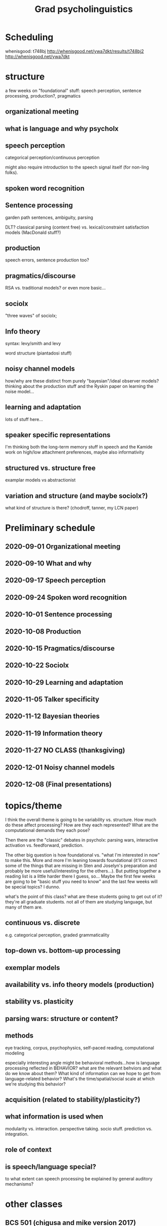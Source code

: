 #+TITLE: Grad psycholinguistics
#+STARTUP: indent contents

* Scheduling

whenisgood: t748bj http://whenisgood.net/ywa7dkt/results/t748bj2
http://whenisgood.net/ywa7dkt

* structure
a few weeks on "foundational" stuff: speech perception, sentence processing,
production?, pragmatics

** organizational meeting
  
** what is language and why psycholx
  
** speech perception
categorical perception/continuous perception

might also require introduction to the speech signal itself (for non-ling
folks).

** spoken word recognition
   
   
** Sentence processing
garden path sentences, ambiguity, parsing

DLT?  classical parsing (content free) vs. lexical/constraint satisfaction
models (MacDonald stuff?)
   
** production
speech errors, sentence production too?

** pragmatics/discourse
RSA vs. traditional models?  or even more basic...

** sociolx
"three waves" of sociolx; 

** Info theory
syntax: levy/smith and levy

word structure (piantadosi stuff)

** noisy channel models
how/why are these distinct from purely "bayesian"/ideal observer models?
thinking about the production stuff and the Ryskin paper on learning the
noise model...

** learning and adaptation
lots of stuff here...

** speaker specific representations
I'm thinking both the long-term memory stuff in speech and the Kamide work on
high/low attachment preferences, maybe also informativity

** structured vs. structure free
examplar models vs abstractionist

** variation and structure (and maybe sociolx?)
what kind of structure is there?  (chodroff, tanner, my LCN paper)

* Preliminary schedule
** 2020-09-01 Organizational meeting
** 2020-09-10 What and why
** 2020-09-17 Speech perception
** 2020-09-24 Spoken word recognition 
** 2020-10-01 Sentence processing 
** 2020-10-08 Production 
** 2020-10-15 Pragmatics/discourse 
** 2020-10-22 Sociolx 
** 2020-10-29 Learning and adaptation 
** 2020-11-05 Talker specificity 
** 2020-11-12 Bayesian theories 
** 2020-11-19 Information theory 
** 2020-11-27 NO CLASS (thanksgiving)
** 2020-12-01 Noisy channel models 
** 2020-12-08 (Final presentations)
* topics/theme
I think the overall theme is going to be variability vs. structure.  How much
do these affect processing?  How are they each represented?  What are the
computational demands they each pose?

Then there are the "classic" debates in psycholx: parsing wars, interactive
activation vs. feedforward, prediction.

The other big question is how foundational vs. "what I'm interested in now" to
make this.  More and more I'm leaning towards foundational (it'll correct some
of the things that are missing in Sten and Joselyn's preparation and probably
be more useful/interesting for the others...).  But putting together a reading
list is a little harder there I guess, so...  Maybe the first few weeks are
going to be "basic stuff you need to know" and the last few weeks will be
special topics?  I dunno.

what's the point of this class?  what are these students going to get out of
it?  they're all graduate students.  not all of them are studying language,
but many of them are.
  
** continuous vs. discrete  
e.g. categorical perception, graded grammaticality

** top-down vs. bottom-up processing
** exemplar models

** availability vs. info theory models (production) 

** stability vs. plasticity

** parsing wars: structure or content?
** methods
eye tracking, corpus, psychophysics, self-paced reading, computational
modeling

especially interesting angle might be behavioral methods...how is language
processing reflected in BEHAVIOR?  what are the relevant behviors and what do
we know about them?  What kind of information can we hope to get from
language-related behavior?  What's the time/spatial/social scale at which
we're studying this behavior?
   
** acquisition (related to stability/plasticity?)

** what information is used when 
modularity vs. interaction.  perspective taking.  socio stuff.  prediction
vs. integration.

** role of context
   
** is speech/language special?
to what extent can speech processing be explained by general auditory
mechanisms?

* other classes
  
** BCS 501 (chigusa and mike version 2017)
[[https://docs.google.com/spreadsheets/d/1rQjU2_a6jeoXle8hGFT93jem8XidXOs6dUcungDXz-A/edit#gid=1386834576][Schedule and readings]] [[https://docs.google.com/spreadsheets/d/1WaMJ0N-7XvIcpCCY56_dwVd-XRVJD4nhOsgHngh4nic/][(my copy)]]

They spent first 8 classes on foundational stuff...lots of reading from the
oxford handbook plus some supplemental stuff.  Then 6 classes on more current
stuff I guess.

It's a very "mike and chigusa" flavored set of topics...lots of spoken word
recognition, information structure

I guess I don't necessarily need to cover exactly the same material since the
language people are all in my/karin's lab.  but I think some depth is going
to be really important.
** BCS 501 (chigusa and mike 2015 version)
2x weekly, much more of a survey.

** BCS 501 (Mike's lang class)
This was pretty basic or introductory from what I remember...or rather,
foundational.  There was a lot of reading.  No syllabus but I have the emails
with readings/topics 

*** week 1
Chomsky, N. (l980). Rules and representations.  The Behavioral and Brain
Sciences, 3(1), 1-15.

Miller, G.A. ( l965). Some preliminaries to psycholinguistics.  American
Psychologist, 20(1), 15-20.

Miller, G.A. (l990). The place of language in a scientific psychology. In G.A.

Miller (Ed.), Psychological Science, 1(1), 7-14.

Seidenberg, M. (1997) Language acquisition and use: Learning and applying
probabilistic constraints.  Science, 275, 1599-1603.

Hauser, M. D., Chomsky, N., &amp; Fitch, W. T. (2002). The faculty of language:
What is it, who has it, and how did it evolve? Science, 298, 1569-1579.

*** week 2

*** week 3? dick aslin guest lecture
probably something about speech...I have the slides 

*** (missing week)
*** sentence processing

Frazier, L. (1987).  Sentence processing: A tutorial review.  In
M. Coltheart (Ed.), Attention and Performance.  Hillsdale, NJ: Lawrence
Erlbaum Associates.

Gibson, E. (2002).  Linguistic complexity in sentence processing.  In Oxford
Encyclopedia of Cognitive Science

Marslen-Wilson, W.  (1973).  Linguistic structure and speech shadowing at
very short latencies.  Nature, 244, 522-523.

Marslen-Wilson, W.  (1975).  Sentence perception as an interactive parallel
process.  Science, 189, 226-228.

Levy R. (2008) Expectation-based sentence processing.  Cognition
    
Tanenhaus, M.K. & Trueswell, J.C.  (1995). Sentence comprehension.  In:
J.L. Miller & P.D. Eimas (Eds.). Handbook of perception and cognition
Vol. 11: Speech, language and communication, 217-262.  San Diego, CA:
Academic Press.

*** sentence production
Griffin, Z. M. (2003). A reversed word length effect in coordinating the
preparation and articulation of words in speaking. Psychonomic Bulletin and
Review, 10(3), 603-609.

Ferreira, V. (1996).  Is it better to give than to donate? Syntactic
flexibility in language production.  Journal of Memory and Language, 35, 724-755
    
Dell et al. (2008) Saying the right thing at the right time


*** perspective taking?
Wardlow Lane et al. (2006) Don't Talk about Pink Elephants!

Keysar et al. 2000 Taking Perspective in Conversation
*** lissa (development)

Lenneberg, E.H.  (1969).  On explaining language: The development of
language in children can best be understood in the context of developmental
biology.  Science, 164, 635-643.

Gleitman, L.R., & Newport, E.L. (1995).  The invention of language by
children: Environmental and biological influences on the acquisition of
language.  In L.R. Gleitman and M. Liberman (Eds.), An Invitation to
Cognitive Science, 2nd ed.  Vol 1: Language.  Cambridge, MA: The MIT Press.

Newport, E.L.  (2002).  Critical periods in language development.  In
L. Nadel (Ed.), Encyclopedia of Cognitive Science.  London: Macmillan
Publishers Ltd./Nature Publishing Group.

Optional: Pinker, S. & Prince, A.  (1988). On language and connectionism:
Analysis of a parallel distributed processing model of language acquisition.
Cognition, 28, 73-193.]

Newport, E.L., & Aslin, R.N. (2000). Innately constrained learning: Blending
old and new approaches to language acquisition. In S. C. Howell, S. A. Fish,
and T. Keith-Lucas (eds.), Proceedings of the 24th Annual Boston University
Conference on Language Development.  Somerville, MA: Cascadilla Press.

Marcus, G., Vijayan, S., Bandi Rao, S., & Vishton,
P. M. (1999). Rule-learning in seven-month-old infants, Science, 283, 77-80.

Aslin, R.N. & Newport, E.L. (2011).  Statistical learning: From acquiring
specific items to forming general rules.  Current Directions in
Psychological Science, in press.
*** visual world
*** adaptation
(maybe this is from teh LSA institute?)
** Lang and Cog
could do like an advanced version of this?
** my own quals
psycholx section has some foundational stuff too...

* meetings 

** week 0 - organizational

*** Agenda
Scheduling

Syllabus

Work and grading

Final project

Topics

*** Tuesday 12:30
Meet next week?

** week 1 - what/why
   
*** Planning
    
**** Questions for discussion
Does the performance/competence distinction still matter?  What role did it
play in the historical development of psychology/cognitive science?

How important is communication in understanding language?  Is language
"for" communication, or something else?

Can language /behavior/ tell us anything about linguistic /knowledge/?
Conversely, is it possible to study language /without/ studying linguistic
behavior?

Why might language as Chomsky saw it be a challenge for behaviorism?

How does the idea of innate linguistic knowledge ("universal grammar") fit
with our current understanding?  What role does it play in current thinking
in the field of formal/Chomskian linguistics?  What about
psycholinguistics?

Many of these papers make a contrast (explicitly or implicitly) between
/statistical/ models and /grammatical/ models of linguistic knowledge.  Are
these really in opposition?  Why or why not?

Psychology and cognitive science have gone through a number of periods
where different conceptions of what a good theory reigned.  What's the
current paradigm in your area?  How is this period going to look in the
light of history?

**** Introductory topics

"Scruffies and neats": "Roger Schank actually notes that he originally made
this distinction in linguistics, related to Chomskian vs. non-Chomskian,
but discovered it works in AI too, and other areas. " [[https://en.wikipedia.org/wiki/Neats_and_scruffies][(wiki)]]

Marr's levels of analysis?

Language /structure/ vs. language /content/; grammar vs. statistics

pendulum swings: stastical/surface vs. structural/deep

Basics of linguistics: performance vs. competence

     
***** history
History of modern cognitive science/psychology; behaviorism and the
cognitive revolution; the advent of connectionism

evolution of the idea of /universal grammar/: from very specific
structural knowledge to...recursion

degree of interest in (different kinds of) behavior
      
***** themes
Draw your attention a a couple of high-level topics and themes that tie
these papers together.

1. What language is /for/: communication, representation, something else?
   (Related to the evolutionary origins of language and the nature of
   linguistic knowledge)
2. Linguistic /knowledge/ vs. linguistic /behavior/ (competence
   vs. performance)
3. The role of statistical/probabilistic information in language
   processing and in linguistic knowledge (is the grammar probabilistic?)

**** what's the plan
the idea for this week is to situate psycholinguistics in the broader
context of the field of psychology, and linguistics (and cognitive science,
more broadly).

So we read papers that try to give a concise overview of (some of) the
history of cognitive science and the role of language in that (Miller), and
some foundational issues in what we mean when we talk about language
(communication, Hockett; grammar, HCF; statistical knowledge, Seidenberg)

There's also this narrative that Chomsky is single-handedly responsible for
dismantling the dominant behaviorist paradigm in his review of Skinner's
/Verbal Behavior/; the Miller papers place that in a slightly broader
context as well, as one part of the cognitive revolution in psychology
which was well underway by the time Chomsky was writing that.

**** yea but what are we going to DO during class
discuss readings ... use them as jumping off point to talk about bigger
issues (see questions above)

**** order to topics

***** Miller (history)

***** Hockett; HCF; Seidenberg

** week 2 - speech
   
*** Readings
handbook chapters: Gaskell plus Pisoni & Levi.

**** Pisoni and Levi
Argue that encode BOTH abstractions AND details of specific instances

3 basic assumptions of "traditional approaches":

1. set of discrete and linear symbols to represent continuous speech
2. symbols are "abstract, static, invariant, and context-free"
3. psychological processes "normalize" acoustic differences

   Problems with the traditional view: non-linearity of the acoustic signal
   (coarticulation/smearing); lack of (acoustic-phonetic) invariance;
   segmentation is hard.  Many of these spring from a *bottom-up* approach to
   speech recognition (sounds → phonemes → words).

***** Evidence for specificity in speech encoding
Mullennix et al. (1989): intelligibility lower and repetition slower in
multi-talker lists

Mullenix & Pisoni (1990): attend to words slowed by voice variabiltiy, and
vice-versa (but easier to ignore word variability than voice)

Specific voice details encoded in recognition memory (even with lots of
talkers), up to a week

Speaking rate variation affects identification, but not amplitude.

Speaking rate variation also affect recall memory (primacy)

Nygaard et al. (1994): novel word recognition easier for familiar voices
than unfamiliar

Allen and Miller (2004): speaker-specific VOT dists, generalize to unheard
words.

***** 

**** Gaskell
Some confusion about the different models, that's understandable.
      

*** Questions for discussion
    
**** What makes a representation "abstract"? 
see Sten's response paper...also Huteng.  Is "abstract" vs. "episodic"
really the best way to think about the tradeoff here?

also Joselyn: talking about degree of abstractness in layers in TRACE.

**** What Marr level do exemplar/episodic theories target?

**** Tradeoff between number/granularity of representations and processing
Normalization/compensation for context is necessary to reach something like
an abstract, context-free symbolic representation.  Exemplar models avoid
this by just storing enough relevant context to make normalization
un-necessary, but this massively increases the amount of possible
representations in your system...

what's the benefit/cost of each approach?

**** why did it take so long?
most of the ref's in the Pisoni & Levi chapter about the problems for the
"traditional view" are from the *1950s*!!
 
**** exemplar models and "coupling between ... prior experiences" and current processing
     
**** what is the evidence for exemplars?

**** what is the evidence for abstractions?

**** what's noise and what's signal
from Joseph's paper: each extra source of variation makes local
interpretation more difficult, but maybe together they make GLOBAL
interpretation easier?
     
*** Material for context
    
**** categorical perception
     
**** "lack of invariance"
coarticulation and talker variabiltiy are two big ones
**** Different types of models

***** "Traditional" (abstractionist) models
have something like a "template" for each phoneme/allophone in your
language.  compare the speech stream to these templates to get
phonemes/allophones, then that is input into symbolic processing in the
phonological grammar.

***** IAC
TRACE as an example

***** distributed connectionist models
not really clear on these here...I guess this is the DCM, which uses an
SRN to take in phonetic features and output "a distributed representation
of lexical content"

***** statistical models
I think they're talking about like n-gram models here.

***** exemplar models
episodic version: store detailed, un-analyzed acoustic traces in memory
(think: raw spectrogram).  phonolgical representations emerge from
similarity-based retrieval.

**** relations between model families
"connectionist models" are a big tent: include "localist" models like
TRACE, "distributed" models like DCM

** Week 3 - lexical access
   
*** Readings

**** Marslen-Wilson 1989
Lexicon links *form* and *content*, two kinds of processing, "access" and
"integration"
     
Interpretation is continuous and immediate

What's the relationship between form and content based processing?  Early
selection in context (before form is enough) suggests that selections
guided by content too

This is *fast* so it has to be happening in parallel (both access and
"assessment", comparison to contextual constraints)

(cohort model: how is this different from e.g. TRACE?  one big one: no
mutual inhibition between active words)

/contingency of perceptual choice/ in the cohort model: "outcome and timing
of the selection process are determined by the properties of the /complete
ensemble/ of perceptual possibilities open to the listener".  (selection
happens when you have a winner, which depends on who else is playing)

"Cues to any individual phonetic segment are distributed over time, and, in
particular, they overlap with cues to adjacent segments" (p. 9)

gating task: 25ms gates...free response.  place of articulation AND final
stop voicing (vowel duration) both show continuous access.

directionality: initial mismatch rules out items?  compare cross-model
priming for cohort overlap (ambig, presented mid word, vs. end of word, when
it's not ambiguous), and rhyme overlap work/nonword (complete).  Find no
priming for rhyme overlap, despite similar amounts of overlapping material
as with onset (but I think TRACE et al. can still explain this?)

parallel activation of semantic content: cross-modal form based priming
([kapit] primes "boot" (boat) and "geld" (money))

what's the role of context?  pre-selection?  argues against this: effects
of context in a cross-modal priming task only show up once you reach the
uniqueness point of the prime word, even in highly-constraining contexts.

there's a puzzle here though: in an actual gating task with the same
stimuli, you can identify the final word much earlier than the point at
which cross-modal priming effects seem to kick in.  argues that priming is
basically a lexical effect, whereas the integration is happening..somewhere
else?  hard to say.
     
overall comes down on the side of lexical access being a *Fodorian input
system* (primacy of the bottom-up input).

**** McQueen 2007
     
     
**** Comparison
MW focuses mostly on the bottom-up information...primacy of the signal.

One point of contrast is that there's a lot more nuance in the McQueen
summary when it comes to *mismatch*: MW basically just says if there's a
mismatch then that's bad (does he?  does he also talk about sub-categorical
mismatch?)
     
Evidence that rhyme-overlap are also considered discussed in McQueen
(p. 42).

*** things from response papers
**** Ryne
what's the relation with these papers and the "traditional" level from
papers last week?  Seems like these authors are both taking the traditional
view...

recognition point vs. uniqueness point

**** Huteng
Doesn't cite any phonologists...

What is the cohort model, really?  What is the gating technique?

**** Yarkin
segmental vs. suprasegmental information...can they really be separated?

**** Joseph
relate these to predictive models like GPT and SRN...(to me, interesting
question is how much and what kind of context are involved in capturing the
predictions people seem to be making?)

*** Questions

If content/context influences form-based selection in lexical access, how
could the models we discussed last week account for that?  What kind of
predictions would that make?

Integration vs. prediction ("true" top-down vs. "only integration"
effects)...how can you tell them apart?  What are the readings suggesting
about that?

Let's look critically at the assertion from Marslen-Wilson that the
bottom-up signal has primacy in lexical access in light of the more recent
findings summarized by McQueen (coarticulation, assimilation, use of
phonological knowledge, context effects)

What about the claim of directionality?  What's the evidence for this?  Are
there alternative explanations for these findings?

Are any of these effects /incompatible/ with an exemplar model?  Are any of
them easier/more natural to explain with an exemplar model than a
"abstractionist" model where lexical access is mediated by sublexical
representations?  (Maybe the suprasegmental stuff, like the "'ham' in
'hamster'" effect...)

*** Learning goals for this week     
Identify the methodologies that are used to investigate lexical access in
these papers (cross-modal priming, gating, word identification)

Think about the relationship between the *cognitive processes and
representations* as distinct from the *methods* we use to probe them (e.g.,
word identification shows early use of context information, but cross-model
priming does not).
    
Be able to explain how we know that word forms and meanings are activated in
/parallel/ during lexical access.

Think about the role of top-down processing in lexical access.  Does it play
any role?  What is the role?  What sort of information is involved in
top-down lexical access?

(related to above) We're starting to approach how context across different
levels of linguistic processing might affect speech recognition.  Based on
these readings, what is the role that context can and cannot play in lexical
access?

How has our understanding of lexical access evolved between the two
readings?  (More detailed understanding of what information matters and how
much, rather than just match/mismatch; expanded scope of study to
segmentation and suprasegmental cues like stress)  What hasn't changed?
("primacy of the signal")
    
*** Plan for class
Want to do a bit more structured stuff...like having pairs come up with
answers to basic content questions, put them in a shared google doc, and
then report back to the whole class.
    
**** themes
interaction between bottom-up and top-down information.  

continuous and probabilistic access and integration.

lexical access sensitive to many many sources of information.

**** activities
***** methods (15 minutes)
make a list of the main methods discussed in these readings.  

***** what's the evidence for parallel activation of word FORMs and MEANINGs (30 minutes)
Form: priming to onset matches; disruption of lexical access when a changed
segment makes another word but not (or less so) for a nonword.  fast access
(close shadowing)

recognition point (based on neighbors); early entry; recognize similar
sounding words based on onsets

Meaning: cross-model priming of onset matches.  involvement of context in
identification before uniqueness point.
     
***** what role does top-down processing play in lexical access? (60 minutes?)
Are there limits?  What is the evidence?

My take: MW argues it plays a /limited role/: shows up in /integration/
processes but not in activation/access/selection.  Evidence for this is:
recognition before uniqueness point, but limited because you don't get
context-specific priming /until uniqueness point/ (context-inconsistent
but form-consistent words are still considered)  (questions about
"activatoin" and "spreading activation" metaphor here)

questions (Ryne and Yarkin): what counts as "top-down"

Sten and Elif: what is lexical access here? (bug example).  WHYYY woudl
you activate the other meanings if you can rule them out???  (uncertainty
about segmentation?  uncertainty about context?)

phonemic restoration?

***** representations: gradient/categorical
compatible with exemplar models?  with "traditional view"?  with
connectionist models like TRACE?

think especially about the findings reviewed in McQueen: importance of
suprasegmental cues, coarticulation, gradedness.

McQueen starts by just assuming that lexical access is mediated by some
kind of sub-lexical categorical representations...how consistent is that
with the results he reviews?

**** Groups from class
Prompt 1: Huteng, Joselyn, Joseph; Ryne, Yarkin; Elif, Sten

** Class 4 - sentence processing
    
*** Readings

**** Tanenhaus and Trueswell

*I think this reading is too hard* - not enough details/examples, too much
literature is reviewed. it's VERY THOROUGH but ... hard to grasp for someone not
already familiar with the paradigms etc.

Contrast is between /constraint based/ vs. /informationally encapsulated/
(modular) theories.

***** History
general arc: language as product (sentence as a linguistic entity) to language
as action (situated in discourse context, produced and interpreted online and
continuously)

Miller - deep structure + transformation tags stored in memory.

***** Current issues

****** Syntactic category ambiguity
multiple access - different senses are activated even in constraining contexts
(but sentence context only weakly constraining), rapidly resolved based on
semantic and syntactic context.  /contingent frequencies/

****** Attachment ambiguity
three families of theories: garden path, referential, and constraint-based.

garden path: Minimal Attachment (simplest possible parse) and Late Closure
(prefer to attach to recent material if equally simple parse)

Referential theories: multiple parses in parallel, selected based on /pragmatic
fit/ with discourse model.  "weakly interactive" (disdcourse model doesn't
affect the generation of parses, but does influence initial selection).  what
/presuppositions/ are required to resolve referring expressions?  syntactic and
presuppositional complexity oftren related (in null context: "the pupil spotted"
read as RC requires presupposing a SET of pupiles, as MV only one)

Constraint-based: underspecified (besides "context/frequency matters"),
frequency hard to compute given lack of large corpora.  lexicalist theories
change that: donate example.  explain reduced relative ambiguity via various
lexical ambiguities (argument structure; tense; voice).  "The horse raced past
the barn fell" vs. "The landmine buried in the sand exploded" (race/bury
frequency in passive/participle/intransitive, agent-ness of horse/landmine)

******* Evidence
disambiguating region: hgiher reading times (first and second pass)

verb-specific syntactic frames ("After the child visited/sneezed the doctor
prescribed...") - rapid filtering of initial parse or constraint based...effects
of frequency (base rate of structure vs. verb-specific bias)

thematic fit/argument assignment: animacy of subject doesn't affect initial
attachment...but they do in more constraining contexts (etc.); and thematic
effects for reduced relatives (stronger for verbs common in passive participle)

referential context: does impact parsing but doesnt' determine it...depends on
sentence local factors that determine the availability of the syntactic
alternatives

prosody and intonation: it matters (phrase boundaries)

****** empty categories
Filler-gap dependencies.  Why?  Because syntactic theories care about them, and
different syntactic theories differ in how they handle them.  Also about
coordinating different kinds of information (for the less ling-y crowd).

Early proposal: filler held in memory until gap is encountered (ERP evidence and
concurrent memory task).  Strong bias to fill first gap that can.

Similar debate: do lexical factors or purely category based factors matter when
determining whether gap filling candidate is good?

Gaps (empty categories) appear to prime like pronouns do (maybe even at the
point the verb is encountered)

****** sentence memory
evidence that there's no verbatim memory even for recent material, "reconstructed
out of lexical representations and their argument structures"

but...priming.

****** context and anaphora
not a separate stage where context-independent meaning is
computed/extracted... rather interpretation happens in the context of a
discourse model shaped by context and continuously updated as new material comes
in.

lots of different linguistics forms taken by anaphors (referring expressions).

"deep" vs. "surface" anaphors (Sag and Hankamer) - hypothesis was that surface
is /linguistic/ representation vs. /conceptual or discourse/ for deep.  (surface
places form constraints, requires linguistically specified antecedent).  but not
much experimental support ... conceptual reference for deep anaphor yes, but
also for surface...

**** van Gompel and Pickering (2007)
both classes are theory are alive and well 10+ years later!  Still work being
done on "revision"

thematic fit is weak (pro-modular) but discourse information is fast
(pro-constraint).

the rest I ... skipped

un-grammatical parses are still stored in memory/affect later parsing?
e.g. kashak and glenburg finding (ungrammatical form gets easier to comprehend);
the thing about changing the baby

*** Questions
What's the advantage of a "garden path" model of online sentence processing?
(Simple rules, informationally encapsulated; theory is more constrained so makes
more specific predictions, vs. constraint-based theories which suffer
underspecification)

How do the three families of theories explain processing difficulty (in
e.g. attachment ambiguity)

Evidence for garden path model?  (Processing difficulty in disambiguating region,
eye movement evidence)

What is the source of difficulty in these models?  (Revision, re-ranking,
conflicting constraints)

One thing that's interesting to me here is the different stakes for the debates
on different sides...like whether semantics can OVERRIDE syntax, or just
influence it quickly.  does semantics CONSTRAIN initial syntactic analysis or
just influence it?

big take away here: there's LOTS OF FACTORS that might affect processing speed
and difficulty, and many of them do matter.  But also many of them are HIGHLY
CORRELATED with each other.  So, what does this tell us about the nature of 1)
language and 2) the language processing system?

what if anything does formal linguistic theory play in our understanding of
sentence processing?

relationship between incremental processing and parallel activation and
ambiguity...do you HAVE to have parallel consideration of multiple
parses/words/etc. when speech comes in online?  If you don't, what kind of
serial processing is compatible with the demands of the continuous input?  what
kind of constraints does the basic 'design principle' of language place on the
processing, and how far can we get just by looking at those constraints?

why is there ambiguity at all?  seems like a bad design choice!

(related: written vs. spoken stimuli, does that bias our understanding?)

What things are /easy/ to explain with a garden path theory, and what things are
/hard/?  What about constraint satisfaction?  What theoretical problems do these
theories /solve/, and what do they /create/?  Garden path theories - solve the
problem of fast, online comprehension (information encapsulation, simple
procedures)...create the problem of how other information gets integrated

*** response papers

**** Ryne
"Kind of fun that you can add components/attachments to your model ad hoc and
everyone’s got different models/principles with names (e.g. Fodor & Frazier
adding Late Closure)." lolololol

**** Joselyn
"what's a sentence and why do we focus on it..."

multiple languages

**** Joseph
modular/interactive - belief updating...reliability of evidence, bias-variance
tradeoff

temporal stuff, does it matter in bayesian updating? 

**** Sten
lexical vs. syntactic ambiguity resolution

no bayes (but foreshadowing??)

*** Learning objectives
Identify the problems these theories are trying to explain (language unfolds
over time and is processed /rapidly/ and /continuously/, but has a
hierarchical/nonlinear structure/"nonadjacent grammatic dependencies" which
leads to /temporary ambiguity/ during processing)

Identify the major empirical /phenomena/ and methods addressed in this work
(high level: "who did what to whom" kind of parsing, (self-paced) reading
time/difficulty/, memory of surface form,

Identify the different theories of syntactic ambiguity resolution:
modular/garden path, interactive/constraint satisfaction, (maybe: discourse
model...what's this called?)

Garden path theory: identify the stages of processing in garden path theories,
and when different kinds of evidence play a role in parsing? (Syntactic category
and grammar, first pass.  Thematic fit/semantics, only on encountering error)

Identify major sources of empirical evidence IN FAVOR of garden path theories,
and AGAINST (reading times slower at disambiguating regions; evidence that
frequency and thematic fit can influence early processing)

Identify the relationship between /linguistic theory/ and /psycholinguistic/
investigation (turn from deep structure to surface structure/clausal
processing, etc.)

Connect the theories of parsing this week with the issues of lexical access we
discussed last week: what role does top-down information play in parsing
according to garden path + constraint satisfaction theories?  When is it
available, and when is it used?  (Garden path model is /kind of/ like the cohort
model...except that cohort model allows ambiguity to be resolved based on top
down information...)

Connect debates in parsing with larger issues of how multiple, correlated
constraints/cues shape processing...does that fact make it EASIER or HARDER to
extract the underlying linguistic structure of the speech stream?  (on the one
hand, it makes it easier because there's many sources of evidence to guide your
interpretation, but harder because they're not all directly/locally linked to
the underlying structure, and they're /weak/ or /probabilistic/ sources of
evidence...)

*** Plan
Same as last week, use breakout rooms and a google doc with prompts for
reflection.  Aim for 3-4 topics/questions to discuss

We have 180 minutes of class time...plan on 20 minutes for break/late start
etc. so that's 160.

**** Prompt 1: theories - 30 minutes (5+10+15)
For modular vs. interactive theories, /what information/ is used to construct the
parse, and /when/ is it used?

- modular: syntactic categories (N/V/Adj/P) + grammatical rules at first (as
  words come in), lexical information/frequency/thematic fit only when the
  initial syntactic parse fails
- interactive: anything and everything...thematic fit (how "agent-y" a noun is),
  subcategorization frames, argument structure, frequency information.  all
  information is /available/, but some information only actually ends up being
  /used/ when there's no stronger cues available (e.g., bottom-up syntactic
  category/grammatical restriction

What is the source of /processing difficulty/ in these theories?

**** Prompt 2: empirical evidence - 45 minutes (0+20+25)
What is the evidence reviewed in the readings that best supports (or supported
at the time) the garden-path theory?  What about constraint-based interactive
theory?  Try to identify 2-3 pieces of evidence for each.

- modular: Joseph (memory for ungrammatical initial), reading times at
  disambiguating region for bad structure
- constraint satisfaction

**** break - 20 minutes

**** Prompt 3: Compare and contrast with lexical access theories - 30 minutes (5+10+15)
Last two weeks we discussed how sounds make contact with linguistic
representations and the lexicon - the "traditional view", connectionist theories
like TRACE, the cohort model, exemplar theory.

Which of these approaches do you see as closest in spirit with the garden-path
theory?  The 'constraint satisfaction' theory?

- garden path: traditional view...strict separation of information sources?
- constraint satisfaction theory: cohort model maybe, but generation of cohort
  is purely bottom-up...but TRACE

I'm hearing...information encapsulation, what's considered when...
**** Prompt 4: Many correlated cues - remainder of class
Again, connect with last week: McQueen especially highlights how many different
sources of information there are in the speech signal to guide lexical access,
cues which people do appear to use.  With the readings this week, we're again
seeing that: there are many overlapping "constraints" or cues which guide the
listener/reader to the correct parse of a sentence (or lead them astray).

What does this fact about the /structure of language/ suggest about the language
processing systems?  E.g., does the existence of such overlapping cues make
processing /easier/ or /harder/ for the system?

What does the empirical evidence about whether (or when) people seem to make use
of different kinds of constraints/cues/information tell us about the nature of
language processing?

**** Prompt 5: what is the role of linguistic theory here?
(I see two places: historical development of psycholinguistic theory/models, and
in identifying linguistically interesting or important phenomena to target with
psycholinguistics, like null anaphor/gapping/ellipsis)

** Class 5 - production

*** Readings

**** Goldrick - Connectionist theories

***** Initial notes
A "generic localist" connectionist network for speech production (word naming),
explains three types of empirical phenomena: mixed errors more common than
expected by chance, semantic interference vs. phonological facilitation, and
impairments.

Then turns to talking about distributed theories, and learning.  Focus on
syntactic priming as implicit learning (Chang et al. , SRN with learning
mechanism), and some kinda oscillator based distributed representation of
sequencing/planning of phonetic segments (lost on me)

***** close reading
mixed errors: explained via two additional mechanisms (cascading activation
and/or feedback)...

disruptions: global vs. local explanations (local wins, global cannot account
for "pure" error distributions, like only semantic)...original global account
has two free parameters: (global) connection weight scaling and (global) decay.
fit to 21 aphasic patients, predict rate of
semantic/phonological/unrelated/non-word errors.

production models *dffer* from connectionist principle in other domains, in two
ways: no learning, and localist representations  (connected: backprop learning
yields distributed hidden layer representations).  two recent developments
1. syntactic priming as implicit learning
2. distributed representations of planning frames using oscillators with learned
   connection weights to phonological structure (interesting that they do not go
   into the problems with the localist representations of words!!)

***** learning objectives
two stages: activation and selection.  why two stages?  what's the role that
each plays?  what's the mechanism for each?  (spreading activation; boosting,
competitoin, or gating)

three empirical findings - what are they and how are they explained in
(localist) connectionist models?
1. semantic interference vs. phonological facilitation
2. mixed errors
3. disruptions/disorders

understand how "classic" connectionist models of production diverge from other
connectionist work (localist, and fixed)
**** Ferreira and Slev - grammatical encoding

***** first read
Talk about "consensus model" where structure and content are planned
separately.  Then talk about debates: separation between selection and
retrieval; whehter content really is planned separately from structure.  Then
more debates: planning scope/incrementality, and syntactic choice.  Then (more)
"emerging" debates: priming, eye movements, storage/memory, disorders.

Close with "fundamental insights": linguistic and non-linguistic knowledge are
different (at some level); "syntax is in there somewhere"

Overall a little light on data for first bit but teh rest is really good.

***** debates
is there really strict separation between *structure* and *content* processing?
"consensus model" says yes...but alternative proposals say no?  Like lexicalized
tree-adjoining grammars, "combinatorial nodes" from pickering

"lexicalized accounts require additional processing machinery to explain
lexically-independent structure-building effects, most especially evidence that
syntactic persistence occurs completely independently of lexical content" -
similar trade-off as with exemplar models: makes some things easier to explain,
but others harder.

**** Meyer and Belke - word form/phonological encoding
Basic distinction: *selection* of lexical unit to produce, *retrieval* of word
form.  why?
- patterns of speech errors: whole word (cross phrases, same syntactic category)
  vs. phonological (same phrase, adjacent/close, different categories).  wider
  planning span at lexical/phonological level than phonetic level
- "tip of the tongue" states (some information about word but can't retrieve
  form); lexical representation has multiple components that have to be
  retrieved by different processes; corroborate by neurlogical case studies
- time course of lexical access: semantic/syntactic is available slightly before
  phonetic. 

serial staged vs. cascaded models (evidence favors cascaded, maybe with
feedback).

but all models agree: separate processes of selection of lemma and retrieval of
form.  this chapter focuses on *word form retrieval*.

rest of the paper: three phases of wordform retrieval: 
1. morphological encoding
2. phonological encoding
3. phonetic encoding

priming studies suggest independent *morphological representations* (with some
questions about derived forms, like ir/regular past tense)

speech errors (and re-syllabification/assimilation/etc.) suggest *phonological
representations* of words too.

things that are not independently planned: very few errors involve /single
phonological features/, but subsitutions/swaps share more features than expected
by chance.  Very few errors of whole syllables moving

interactive (feedback-y) vs. non-interactive models of morpheme-to-phonological
spread...challenge is neighborhood effects: dense neighborhood words easier to
produce.  easy to explain via feedback, harder without (has to go through
*comprehension system* via some monitoring system)

phonetic encoding: go from abstract phonological units to articulatory
gestures.  not a lot of models for this...one is the Levelt and Wheeldon "mental
syllabary"

***** Learning objectives
What's the basic source of evidence for understanding the structure of the
production system?  (speech errors, priming)

connect data on the role that segments play in planning/production with the
abstractionist/exemplar debates in comprehension.

Think about interactive vs. non-interactive theories...how do you explain
"feedback-y" effects (e.g. neighborhood density facilitation) without actually
having feedback?  (monitoring system, comprehension representations)

*** Questions
Each of these papers presents a "consensus model"...what's the relationship
between them?  Where do they agree, and where to do they conflict?  (Ryne
response...)

Relationship between production and perception mechanisms...

*** Learning objectives
Understand the structure/content distinction

Selection/retrieval (access?) distinction

Incremental/staged vs. cascading

Priming/persistence phenomena: What is the phenomenon? Why do they pose a
challenge to the models of production discussed in these readings?  How would
you account for them?



*** Plan for class
God, I dunno.  What actually matters here?
- speech errors as data source
- structure/content
- selection/activation
- priming

**** Prompt 1 - sources of evidence
What are the primary types of behavior/experimental designs that serve as
evidence for understanding production?

**** Prompt 2 - "consensus models"
Each of the chapters we read reviews a "consensus model" of production
('grammatical' encoding, word form encoding, and a generic connectionist
framework).  What are the points where these models agree?  Are there any
disagreements between the different "consensus" models?

(my answers: agree on some degree of separation between selection and
retrieval/access, and separation of different kinds of structural/content
information

** Clsss 6 - discours/pragmatics

*** Questions
Connect with last week...what do these pragmatic/discourse effects suggest about
the architecture of the "message planning" phase of production?

What do you choose to talk about and how?  And does that process have anything
to do with how you COMPREHEND things?

*** Readings

**** Brown-Schmidt and Heller - common ground/perspective taking
Common ground - information available to all and mutually acknowledged as such.

Taken for granted that adults represent perspective of others - questions are
*how* and *when* does that information influence language processing, and
whether it's shared between *comprehension* and *production*.

Contrast with *theory of mind* in psychology and *egocentrism* in social psych
and decision making (egocentric-first theories influenced perspective taking)

***** past
Clark and Marshal etc.: "diary of references" specific to particular partners.
Resolving references relies on /assumptions/ and /evidence/ via heuristics to
estimate common ground (requires infinite recursion otherwise)

Shorter referrential forms for common ground...longer when not in common ground.

Common ground is *actively constructed* by both speaker and listener
(grounding/backchanneling).

late 90s: real-time/on-line comprehension. (Keysar, Barr, et al. 1998): early
unrestricted search (common+priv ground), followed by restricted search.
Motivated partly by Tversky, but also by Fodor (common ground too hard to
integrate in real time).

but...constraint-based lexicalist approaches...including perspective of speaker
(cubby hole expt, with big/large objects in priv/common ground...)

production: under time pressure, speakers include unnecessary adjective ~half
the time (vs. 75% when both large/small available).  so...less than baseline but
still more than 0...so is it evidence for/against egocentrism?  it's
complicated: speakers often *expected to* draw on privileged ground "to make
felicitous contributions to the conversation"

***** present
focus shifted from /whether/ to /when and how/ perspective information is used.

"era of cataloguing":

Topics:
- sitauted conversation
- partner characteristics (stereotype, deficits
- partner's goals and beliefs - false beliefs, actions partner can make, desire
  to keep secrets

cognitive differences - memory/cognitive control.  but also experience.

demise of egocentric-first framework left fiedl *looking for a new framework*.

Interactive alignment (get perspective taking "for free" from more general
mechanisms), can explain things like conceptual pacts EXCEPT for the fact that
they CHANGE over time.

"Ordinary memory processes" - memory traces link partner and "contents of shared
experience", addressee serves as recall cue for previous referring expressions.
Central prediction: perspective-taking is *linked to shared experience*.  But -
not all perspective taking is through (direct) shared experience (Clark NYC
postcard task: speakers infer and adapt to addressee's level of knoweldge)

"seems unlikely" that domain-general cognitive processes can explain all
common-ground related phenomena...

***** future
previous attempts to explain perspective taking: it doesn't happen (Keysar), or
it's a byproduct of other domain general processes (alignment, memory)

computational models: bayesian pragmatics.  probabilistic which is good, adn
captures connection between comprehension and production (past comprehension
guides inferences about knoweldge state).  but...not cognitive models.

focus on referring expressions: "normally encode shared information" leads to
focus on /common ground/, rather than /privileged/ information.  need to broaden
the phenomena being studied to get a full understanding

questions - who do you ask, why, and how?  (declarative qs, contrastive
accenting)

type of knowledge mismatch - level 1 TOM (missing knowledge) vs. level 2 TOM
(different knoweldge/false belief)
*** Degen and Tanenhaus - scalar implicature
central question of pragmatics: "how context contributes to meaning"

strategic (smart, slow) vs. automatic (fast, dumb) processing...or,
unconstrained/conflicting inference vs. constrained inference

contrast "information privilege" accounts with constraint-based accounts of
scalar implicature
**** constraint-based approaches to language
four properties:
1. rapidly integrate  multiple weighted probabilsitic cues
2. generate expectations of multiple types about the future
3. rapidly adjust to differnet speakers/situation
4. architectural constraints are a last resort

ex: syntactic ambiguity

need to *identify and quantify relevant constraints*.

central role of context

linking hypotheses

richness of the signal
**** scalar implicature, "the drosophilia of experimental pragmatics"
"some-but-not-all".
**** approaches to pragmatics
two extremes: information privilege vs. parallelism

"literal first" and "Default" (conventionalized) hypotheses for scalar
implicature (opposite bias but same extreme hypothesis about time course)
**** constraints
"factors" whose settings vary across experiments (either explicitly or via
uncontrolled stimuli/settings) and which affect pragmatic processing

- QUD - "states of the world worth distinguishing for interlocutors" (can be
  different between two interlocutors!)
- world knowledge ("city council/protesters feared/advocated violence")
- cost/informativeness of utterance vs. alternatives: freq, length, complexity,
  social cost, etc.
- properties of speaker
- common ground
**** constraint-based approach 
early results: "costly implicature" incur processing delay (responding to "some
elephants are mammals" with pragmatic "FALSE" is slower than literal
"TRUE")...motviated *literal first* theories.

but...there exist contexts where scalar implicatures do not incur a processing
cost (VW eye tracking): if only "some" and "all" available, okay, but if "two",
"three", etc. also avaiable, costly

sometimes fast, sometimes slow - depends on context

constraint-based accounts are useful because they claim that probability and
speed of computing implicatures depends on contextual support.  so you can
measure the influence of different kinds of cues and make predictions about
un-observed combinations of them.  Combine corpus studies of support for scalar
implicatures of varying strength, and laboratory studies to investigate
individual factors carefully

resource constraints: less likely to respond pragmatically under load.
(explained by cue conflict?)

*** Learning objectives

Phenomena/concepts: Common ground, perspective taking/egocentrism, and scalar
implicature

Tasks/evidence
- "referrential communication task", privileged/common ground manipulated in
  various ways (e.g. cubby hole task).  Analyze *forms produced* and *real-time
  interpretation* (what would egocentric predict?).
- scalar implicatures - (speeded) interpretation/truth value judgement.

Role of theoretical traditions from other fields in shaping understanding and
study of perspective taking: egocentrism, modularity.

Draw parallel between modular/informationally privileged accounts here and in
syntactic processing and in phonetic/lexical access.

Think about the various notions of /context/ that are being invoked here:
linguistic context, discourse context, social context (informativity,
cooperative speaker) - role of context in constraint-based explanations of
processing difficulty.

*** Questions
How do we square evidence for resource limitations with constraint-satisfaction
theories?  (cue conflict I guess...you'd predict more sensitivity to resource
limitations when there are conflicting cues of roughly equal strength

What overlap, if any, is there between the phenomena that the readings from last
week (production) are trying to explain, and the phenomena from this week's
readings (discourse/pragmatics)?  (my answer: choice of what to produce?
real-time/online processing, time pressure?  modularity and interaction (not
phenomena really...)?  priming/adaptation/learning)

*** Plan for class
Going to (briefly) discuss BOTH sets of readings.

**** Prompt 1 -
Think back to the readings from last week.  What are the central
methods/experimental paradigms they're drawing on to understand production
processes?

(priming/interference speeded production tasks, speech errors)

What's the evidence from these paradigms in favor of a CASCADING model
(vs. STAGED/INCREMETNAL)?

- mixed errors: wouldn't be MORE likely to make mixed errors than the combined
  error rate if you FIRST select the word, THEN retrieve its form.

What's the evidence for separate stages for lexical SELECTION vs. RETRIEVAL?

- phonological facilitation and semantic interference

**** Prompt 2 - priming/persistence
What is the phenomenon of priming/persistence, and why is it a challenge for the
models of production from the readings to deal with?

**** Prompt 3 - 
What are the tasks/experimental paradigms used to investigate

(a) perspective-taking

- reference game/cubby-hole. - reference choice, speed, and eye movements

(b) scalar implicature?

- ...judgements about the implicature?  speed and 'accuracy'

**** Prompt 4 -
What are the /informationally encapsulated/ theories discussed this week?  What
do these predict in the experimental paradigms you discussed above for:

(a) perspective taking - egocentric(first): over-informative use in cubbyhole
game.  but LESS than in control situations (50% vs. 75%).

(b) scalar implicature - literal-first, Default hypothesis - predict 


(egocentric-first, literal-first, conventinalized)  

**** Prompt 5 
What overlap, if any, is there between the phenomena that the readings from last
week (production) are trying to explain, and the phenomena from this week's
readings (discourse/pragmatics)?

** Class 7 - sociolinguistics

*** Readings

**** Eckert - three waves
this is about "social meaning".  what's the relationship between social meaning
and language variation? 

***** First wave - survey methods/uniformitarian
"Filling cells defined by macrosociological categories"

class stratification, vernacular vs. standard language, language change

within-speaker variation is "self-monitoring to supress a natural cognitive
process" rather than "choice between socially meaningful forms"

link social variation (age-graded) with historical patterns of change
("assumption that the adult’s linguistic system reflects the state of the
language at some critical period in acquisition")

overall picture is: personal vernacular is "first acquired and most natural",
and people self-correct/monitor deviations from "standard".  Standard is
conservtive and resists change, so language change comes in via the
vernaculars.

BUT - leaders in change are not very lowest class/most vernacular...it's upper
working and lower-middle class with most "local engagement" - "suggesting that
vernacular variants are not simply the most natural way of speaking but have
some kind of positive indexical value related to locally based life"
***** Second wave - ethnography
seek out "local categories" which "shed light on the relevance of
macrosociological categories for life in the local setting"

jocks and burnouts: patterns not set in childhood but part of identity formation
in adolescence.

semiotic process of construction of polar oppositions from continuous
variation - recursivity (jocks/burnouts /within/ school communities embed the
urban/suburban class distinctions of the area), iconicity (whole constellation
of social practices including language take on iconic meaning associated with
the social groups), and erasure of gradual differences

***** Third wave - stylistic
Ethnographic and sociological perspectives focus on /static/ categories, and
"equate identity with category affiliation".

"beyond the regional and obviously nonstandard variables that have been the
bread and butter of the first two waves."

"indexical order": distinctive features of a group take on their own indexical
/meaning/ that can then be used in various moves.

"bricolage": reassembling borrowed components to construct new social meaning.
registers are input and output of this process..."enregisterment"

Beijing mandarin among international finance types (vs. local state-run
financial managers) - borrow variables from Taiwan/Hong Kong Mandarin, and
eschew variables indexed to particularly Beijing qualities/personas to project
cosmopolitan image

Pittsburghese: polish working class variables come to be associated with the
city as a whole /by people who have left or come from elsewhere/...need to be
taken out of context to be given broader meaning.

Variables can take on many different meanings in many different contexts
(asporation of intervocalic /t/ for instance: "indexical value associated with
hyperarticulation [... from] enregistered sources as divergent as British
English, Yiddish, and schoolteacher talk."

**** Loudermilk - psycholinguistic approaches to sociolinguistics
"computational stages and cognitive representations underlying the perception
and production of sociolinguistic meaning".

***** How dialect variation is represented, perceived, and learned
Forced choice/free classification of american dialects - pretty bad but
experience matters - sensitivity to broad patterns but also maybe more
fine-grained?  e.g. free classification of 6 dialects into on average 10 groups,
but only three major groupings (NE, S, midwest/west) consistent.

repetition priming - final /t/ variants (full, partially glottalized, glottal) -
all variants immediately prime (lexical access), but only full [t]-[t] pairs see
long-range repetition priming.  similar pattern for "r-full" vs. "r-less" NYC
dialects - r-less NYC speakers show semantic and both short- and long-term
repetition priming (although weaker for r-full prime/r-less target and
vice-versa than for matching), while r-full (2nd gen) NYC speakers don't show
long-term priming after r-less primes (but do show short-term), and GA listeners
only show priming after GA primes

Clopper & Pisoni (2004a): one-talker vs. three-talker dialect ID
training...better learning of talker ID and sentence comprehension after
1-talker training but better generalization to new talkers after three-talker
training.

Syntactic priming of unusual number agreement patterns (happens, and varies by
age/gender/etc. of speaker)
***** Stereotypes in speech processing
Niedzielski (1999) - don't perceive canadian raising when think talker is from
detroit

Hay et al. (2006) - NZ/Aus /ɪ/ (raised in Aus, centralized in NZ) biased by
toy/label on sheet

Staum Casasanto (2008) - mass/mast (coronal deletion) + race: faster to respond
to plausible continuation consistent with race of face

Strand and Johnson (1996) - gender stereotypes about s/ʃ

***** Attitudinal aspects
Matched-guise - hold speaker constant, vary "guise" (langauge, dialect, etc.)
and make ratings (intelligence, friendliness, etc.)

Labov et al. 2011: newscaster professionalism vs. frequency of [ɪn-ɪŋ] /-ING/
variants.  ratings depend on location and gender of rater and freq of variant

Campbell-Kibler (2006,2007) - excerpts from natural conversations instead of
script, re-recorded with [ɪn] and [ɪŋ] variants.  complex effects on ratings
(southernness, gay, class/education).  "single variant can realize multiple
social meanings"

IAT - implicit measure vs. explicit from the matched guise task.  largely agrees
with production and matched-guise data for /-ING/ variants, but sometimes
diverges (foreign vs. standard US accents).

***** Eye tracking and ERP studies
bag-back minimal pair and /æ/-raising before /g/: fewer errors on "back" after
exposure to raised-/æ/ dialect, and fewer competitor fixations 600ms after vowel
offset.

pin-pen "unmerger" in southern cities (Houston), age-graded.

ERP: formal/informal -ING, congruent or non-congruent with context, high/low
cloze probability.  Independent N400-like effects of close probability and
variant, but consistent negativity for informal, regardless of context?

*** Questions
Social variation - on a continuum, or discrete categories?  Is it different in
the world vs. in the mind? (e.g., the Preston study with Indiana/Michegan
listeners making north/south boundaries differently) - also related to the
discussion of jocks and burnouts ("continuous sociolinguistic geography" of
suburban detroit vs. "construction of the polar opposition" between jocks and
burnouts).

What paradigms are we seeing here?  (priming, speeded judgements, forced-choice
classification)

Does knowledge of socially-indexed language variation reflect some kind of
veridical statistical knowledge of those patterns, or not?  Why or why not?

How, as psycholinguists, can we meaningfully study the role of language in
communicating and constructing /social/ meaning?  Is that anathema to the normal
practices and standards of the psychological science of language processing?
(To me, this is really tricky:  social meaning is so idiosyncratic and
context-dependent that it seems really hard to study it in any kind of
controlled way in the lab...which is not to say that it's an intellectually
worthwhile thing to study, just that it's hard to integrate it into our
communities of practice...)  related: matched guise/IAT experiments

Link between last week (pragmatics, what you COULD have said affecting the
meaning of what you did) and indexical fields ([ɪn] by Northerners is read as an
affectation of folksiness, [ɪŋ] by Southerners as pretentious).

What does "iconic" mean in the context of third-wave sociolinguistics?

Why do some linguistic variables come to be "indexical" while others don't?
(Yarkin's question)  And where do the "trait" associations come from?  (Related
to psycholx/sociolx disconnect...)

What role does explicit indexicality/pose play, vs. just immitation/accomodation?

*** Learning objectives

Identify the "three waves" of sociolinguistic study and the major
differences/developments that mark the transitions.

Identify the major behavioral paradigms and data sources used in the study of
language variation and how people produce and process it. (Survey/corpus
studies, matched guise, priming, forced choice/free
categorization/identification).

Think about the challenges of incorporating social meaning into psycholingustic
studies, and how social meaning in the different waves is incorporated into
psycholinguistic methods and theories.

Draw parallels with pragmatic inference?

Think about whether social and linguistic variation are /continuous/ or
/categorical/, and how you'd tell.  Is the answer to this question different
when we consider /variation in the world/ and the /mental models of that
variation/ that people have?

*** Plan for class

**** Prompt 1 - the waves
Identify the "three waves" of sociolinguistic study that Eckert describes, and
the major differences/developments that mark the transitions.  What kind of
social meaning is the focus of each wave, and what kind of linguistic variation?

**** Prompt 2 - empirical evidence
What are the major sources of empirical evidence (e.g. /experimental paradigms/)
about the nature of language variation and how it's processed/represented by
listeners and speakers?

matching, priming, explicit judgement

**** Prompt 3 - socio-psycholinguistics
Does psycholinguistics /need/ to consider social meaning at all, or is social
meaning independent enough of "general" language processing that the two can be
considered on their own?

On the one hand, no, I don't think we NEED to consider social meaning, at least
not all the time...it's possible to study language processing without directly
investigating social meaning per se, just like it's possible to study, say,
phonological processing without considering semantics...it might not get you ALL
the way there but you can certainly learn things that way.  On the other hand,
I think social meaning constitutes a really important source of context and
structure that provides additional constaints/structure for language
processing...so from the perspective that context/constraints really matter,
then it seems hard to avoid, but not more or less hard to avoid than any other
kind of context.

What are the major /challenges/ for incorporating social meaning into the
psycholinguistic study of language and language processing?  These could be
conceptual or methodological challenges.

...but that brings me to the challenges, which is that as a source of additional
constraint/context it's SO much more slippery and contextual than the other
things we've looked at, which are relatively stable (syllabic structure, syntax,
etc.), with the possible exception of pragmatics, but even there you can get at
it with joint tasks and constrained discourse structure, privileged/common
ground, etc.  But social meaning feels...different, harder somehow.  It seems
hard to really deal with it seriously without reaching outside the bounds of the
laboratory...

**** Prompt 4 - continuous vs. categorical
Is social meaning and the language variation that indexes it /continuous/ and
graded, or /categorical/ and symbolic/discrete?  Why?  It might help to consider
separately (1) the variation that actually /exists in the world/ and (2) the
mental model or representations that speakers and listeners use in producing and
comprehending social meaning.

** Class 8 - learning/adaptation
Assigned two of the "classic" recalibration papers, with optional readings for
syntactic and pragmatic.

*** Readings
part of what's interesting to me here is reading these papers from our vantage
point now and trying to project back to how these would have seemed in the
context.

**** Norris et al. 2003
Experiment 1 - /s/ and /f/ final words, replaced one set with ambiguous
fricative.  Shift in classification of /ɛf/-/ɛs/ continuum after exposure.

Experiment 2 - rule out selective adaptation or contrast effects.  Add two new
conditions - natural only (ambiguous words replaced with fillers) and
ambiguous-nonword (leaving only natural endpoint).

Interesting to me that in both experiments there's a fair amount of variability
between people and words/frames in the willingness to accept the lexical cues
(especially with potential coarticulatory cues that come from using a /f/-final
frame).
**** Bertelson et al. 2003
Experiment 1 - just ambiguous mcgurk stimuli, blocks of 8 exposure/6 test,
random order of 8 repetitions of each.

Experiment 2 - add prototypical too in order to ... I forget what.

They frame all this in terms of whether there are recalibration aftereffects in
speech...previous work argued no, but that was all with high-conflict mcgurk
stimuli (ba-va or ba-ga)
*** Questions
How do we know that people in these experiments are actually using the
information source the authors claim (lexical or visual/articulatory info)?

How can we explain these results?  How would you explain them in the context of
- an IAC type model like TRACE
- an exemplar model

What do these results tell us about modularity of speech perception?

Do we need to appeal to re-mapping the way the low-level sounds themselves are
processed?

**** From response papers
Lots of questions about how the stimuli are constructed and what the effect of
naturalness is...I think that's really interesting too.

Does it matter that the continuum might not reflect natural patterns of
within/between talker variability?

Also lots of interest in the cognitive penetrability stuff.

And confusion about the online/offline feedback stuff from Norris.

*** Learning objectives
identify the sources of "self-supervision" signals here.

prototypical vs. ambiguous adaptors.

identify what the implications of perceptual learning/recalibration are for
theories of speech perception.  what kinds of models are compatible with these
phenomena?  Can you translate the learning mechanisms discussed in Norris et
al. paper to the Bertelson?

compare and contrast ideas about the role of top-down context/information we've
encountered elsewhere with the role that context is playing in
recalibration/perceptual learning/adaptation. - what's the role of top-down
information/context in other areas, and is it playing a different kind of role
here or basically the same kind of role?

supervised vs. unsupervised learning - is the perceptual learning we're looking
at here /supervised/ or /unsupervised/?

draw parallels between the necessity of using ambiguous stimuli to elicit
recalibration / learning and the necessity of using balanced stimuli / avoiding
/conflicts/ between strong cues in the constraint-based accounts of parsing.

*** Prompts for discussion

**** Prompt 1 - methods
How are the ambiguous stimuli constructed in these two experiments?  How is
learning measured?

**** Prompt 2 - supervised/unsupervised learning
The phenomena in these papers can be viewed as a form of /perceptual category
learning/.  Is this learning better thought of as /supervised learning/ (where
there is some kind of external information about the category), or /unsupervised
learning/ (where it's up to the subject to figure out the categories)?  Is your
answer the same for the two papers?

My thoughts: usually the supervision signal is coming from /outside/ the system
right?  Like you're being told by the experimenter that this is an A or a
B...but in both these cases the signal is maybe coming from internally, which
makes it feel more unsupervised.  On the other hand...there clearly IS a
teaching signal here, even if it's internally generated...in the case of
Bertelson it's the link between the visual/articulatory information and the
possible phonemes (but even then it's not totally unambiguous!), and in the
Norris case it's lexical.  Still both of these rely on internal assumptions to
provide a useful teaching signal!  The articulation is not enough to tell you
that it's /aba/, just that there's some labial involvement, which combined with
something that's halfway between /b/ and /d/ is enough to resolve the ambiguity.
And for the lexical stuff, you ARE HEARING many non-words, so the other category
interpretation is not out of the question!  I wonder whether including more
non-words that are one phoneme off from a word would reduce the strenght of the
adaptation effect.

Joselyn and Yarkin and Joseph - lexical is MORE clear

**** Prompt 3 - role of top-down information/context
Compare and contrast ideas about the role of top-down context/information we've
encountered elsewhere with the role that context is playing in
recalibration/perceptual learning/adaptation.  What's the role of top-down
information/context in other areas (speech, lexical access, syntax/parsing,
pragmatics, etc.), and is it playing a different kind of role here or basically
the same kind of role?

** Class 9 - talker specificity

*** readings
Kamide - high/low attachment preferences

Ryskin et al. (2020) - atypical catgory exemplars + cover stories, ERP

Kraljic et al. - generalization or not

Nygaard and Pisoni (1998) - familiarize to 10 talkers, test on
familiar/unfamiliar speech in noise ID.  isolated words or sentences (no
evidence of cross-genearlization though...)

Bradlow and Bent (2008)

I think we're gonna do is the B&B, and Kraljic & Samuel 2006 and Eisner et
al. (2005) (the Kraljic 2005 is ... a lot).

Bradlow, A. R., & Bent, T. (2008). Perceptual adaptation to non-native
speech. Cognition, 106(2),
707–729. https://doi.org/10.1016/j.cognition.2007.04.005

Eisner, F., & McQueen, J. M. (2005). The specificity of perceptual learning in
speech processing. Perception & Psychophysics, 67(2), 224–238.

Kraljic, T., & Samuel, A. G. (2006). Generalization in perceptual learning for
speech. Psychonomic Bulletin & Review, 13(2), 262–268.

**** Optional
Kamide, Y. (2012). Learning individual talkers’ structural
preferences. Cognition, 124(1),
66–71. https://doi.org/10.1016/j.cognition.2012.03.001

Yildirim, I., Degen, J., Tanenhaus, M. K., & Jaeger,
T. F. (2016). Talker-specificity and adaptation in quantifier
interpretation. Journal of Memory and Language, 87,
128–143. https://doi.org/10.1016/j.jml.2015.08.003

**** Eisner and McQueen 2005
Experiment 1 - replicate Norris et al. with different talker, plus two new
groups where test continuum was exposure talker's fricative continuum on new
talker's vowel (both female) - still see PR

Experiment 2 - male talker + exposure fricatives, still see PR (!)

Experiment 3 - male talker's fricatives at test, no PR (or much weaker)

Experiment 4 - male talker's fricatives in EXPOSURE with female talker's carrier
words, male post-test - strong PR.

**** Bradlow and Bent 2008
Frame this in context of perceptual learning, structured variation, some
evidence of generalization, use of top-down/lexical knowledge to guide learning.

Experiment 1 - single talker presentation of low/med/high intelligibility
Chinese accented talkers + med intel. slovakian.  overall find improvement over
quartiles, better comprehension for single- vs. multi-talker condition.

Experiment 2 - single- vs. multi-talker expsoure + a post-test with chinese or
slovakian talker.  single talker is either same as post-test or different.  
*** Questions
Big one is...when does experience with one talker affect processing of another?
Is perceptual learning/recalibration talker-specific, or generalize?  If we have
long-lasting memories for individual talkers that makes it easier to understand
them in the future, how is it possible that we can also generalize?

What is a "talker" here?  A voice?  A single person.  That is, at what level is
the match/mismatch calculated?

Where does this leave exemplar models? - on the one hand, low level SOUND match
seems to be what's being learned (fricatives cross-spliced from one talker to
other).  on the other, you get generalization in quite different vowel frames,
talkers, etc.

Differences in how stimuli are generated for the two studies: waveform averaging
vs. multi-cue continua

What do these studies conclude about what is learned in perceptual learning?
What is the /linguistic locus/ of learning (feature, segment, phoneme, word,
larger?)  What is the /indexical locus/ of learning (talker? group of people?
something else?)

*** Prompts

**** Prompt
What does each of the three readings conclude about what is learned during
perceptual learning?  What is the /linguistic unit/ that is the locus of
learning, and what is the /social/indexical/contextual unit/ that each paper
appeals to?  What is the basis for these claims in each paper?

***** my thoughts
Eisner & McQueen - it's the phoneme/segment (the actual fricative itself).  not
totally clear what the indexical unit is...maybe talker?  Maybe something more
fine-grained like the actual acoustics of the segment?  You get generalization
as long as the fricative itself mathces which makes me think it's not JUST
talker...

Kraljic & Samuel - they come down on something like a feature...voicing, since
it generalizes to other phonemes (dt-bp).  for the indexical, they're not so
clear...something broader than talker, certainly.  but it's hard to say whether
they expect things to genearlize outside the experiment

Bradlow & Bent - they're "blaming" learning on correlated constellations of
features that span multiple phonemes/words, but they don't realy have a way of
clearly distinguishing that from a collection of individual shifts/deviations
OTHER THAN the finding that learning generalizes when you have a bunch of
similar talkers (same native language background).

**** Prompt
What are the differences in materials/procedure that might be relevant for
understanding the divegent findings in Kralijc & Samuels vs. Eisner and McQueen?
What about Bradlow and Bent compared with the other two?  Are these differences
enough to explain the divergent findings?

- fricatievs have more talker cues in them?
- more cues were manipulated in teh continuum for d-t so maybe it's more
  shifting a boundary on an existing space vs. mapping onto a new space

**** Prompt - theories
Where does this leave the major theories we've discussed so far?  Consider at
least TRACE/IAC-style localist connectionist theories and episodic/exemplar
theories.  What aspects of the findings from this week (and last week) do they
explain naturally?  What things do they struggle to explain?

Keep in mind when you're thinking about this that none of these theories were
exactly /designed/ to handle this data, because it didn't really exist when the
theories were being developed.  That's what makes it interesting to try to fit
the findings into an existing framework.  One way to think about it is, what
about these findings would /surprise/ you if you were a real believer in
TRACE/IAC models, or exemplar models?  And what direction do these findings
force the various theories to move in terms of the kind and size of
representational units, the role of top-down information, etc.?


** Class 10 - Bayesian models 1

*** Readings
Clayards, M. A., Tanenhaus, M. K., Aslin, R. N., & Jacobs,
R. a. (2008). Perception of speech reflects optimal use of probabilistic speech
cues. Cognition, 108(3),
804–809. https://doi.org/10.1016/j.cognition.2008.04.004

Kronrod, Y., Coppess, E., & Feldman, N. H. (2016). A unified account of
categorical effects in phonetic perception. Psychonomic Bulletin & Review,
23(6), 1681–1712. https://doi.org/10.3758/s13423-016-1049-y

**** Clayards et al.

**** Kronrod et al.

*** Questions
Top-down information/processing - what's the role of it here?  How is
information from context affecting inference?  through prior but...how do you
set the prior?

What's the "noise"?  Uncertainty vs. actual variability

*** Response papers
Ryne - how do you build in temporal context?  can you treat it as a filtering
problem?  like markov transitions with an observation model...

Huteng - how do they manipulate distributions in Clayards?

How do we know people are using the distributions and not... something else?

*** Plan for class

**** Part 1 - questions
Think: what are the questions that these readings raised for you?  Brainstorm as
many as you want and then pick the one or two that seem most pressing to you.
Could be technical questions, questions about the design/procedure of the
experimetns or the results, or big picture questions.  Then see if your group
can answer them for you, and pick the one or two outstanding questions that seem
most important for us all to discuss.  Start with the technical/understanding
things, and work your way up to the "big picture" questions if there's time!

***** my response
I dunno they're all the questions I'm raising here yeah?  I guess one thign that
came up is how they're constructing the spaces that the distributions are
IN...is it one cue?  multiples?  a manifold?  and does that matter?

the other thing is what variance is doing here...what does it mean?  

**** Part 2 - evidence
Bayesian theories are nice because they can provide relatively straightforward
explanations of complex behaviors by appealing to small number of principles,
but what's the specific evidence that's presented in these two papers to support
the idea that people are doing some kind of inference under uncertainty?  Think
about the behaviors that are being measured and what the important aspects of
those behaviors are.  How does these Bayesian theories go beyond the traditional
accounts of these behaviors?

**** Part 3 - context, top-down information
Previous theories we've discussed differ rather dramatically in the role they
allow for top-down vs. bottom-up information.  How do these Bayesian theories
handle top-down or contextual information?  How is the role of that information
different here from the other sorts of models we've discussed?  Compare
especially with how top-down information works in connectionist models like
TRACE and the "spiritually related" constraint satisfaction models from other
levels...

** Class 11 - Bayesian models 2

*** Respones papers
Ryne - theta is a huge vector.  talker specificity - is it about the generative
model per se, or the talker id?

...ugh I really spun out here.

Huteng - parametric?  sound change/frequency?  tonal categories?

Yarkin - implicit learning - what is it?

sten - is speech special because of the indexicality or is this really something
general?  (making the argument for it being special)

Joselyn - what determines groups?  salience/importance of individuals
vs. "generic" - what kind of information is required to infer a new group?

Joseph - what's the use of computational level modeling?  just because we can
frame a problem a particular way doesn't mean the system is really trying to
solve it...

*** Learning objectives
Think about alternatives to Bayesian models - how would an exemplar model handle
these phenomena?  How about a connectionist?  Is /implicit learning/ enough to
explain adaptation?

Stability/flexibility tradeoff - 

Inference about context/causes - what's the goal?  Should you always learn a
talker specific representation?  Will an ideal adapter always learn the true
structure of variability?

Where do limitations on performance come from in a Bayesian theory?

*** Discussion prompts
I'll be upfront and say that it's hard for me to get out of my own headspace so
I'm mostly going to let you guys drive this week.

**** Prompt 1 - questions
Think: what are the questions that this reading raised for you?  Brainstorm as
many as you want and then pick the one or two that seem most pressing to you.
Could be technical questions, questions about the design/procedure of the
experiments or the results, or big picture questions.  Then see if your group
can answer them for you, and pick the one or two outstanding questions that seem
most important for us all to discuss.  Start with the technical/understanding
things, and work your way up to the "big picture" questions if there's time!

***** things that come up
generative model - is it real?  in the world or in the head?

the "speaker's generative model" - what is that (the speaker)?  how do you break
things up?

yarkin - when do you know category (it's supposed to be a /p/)?

huteng - estimate the prior probability of /p/ (categories)

what are free parameters?

**** Prompt 2 - implicit learning
Think back to the other theories we've seen this semester that incorporate
implicit learning, or learning in general: at least connectionist and exemplar
theories.  Can these theories account for recalibration/phonetic adaptation?

** (No class, thanksgiving)

** Class 12 - Noisy channel models

*** readings
Gibson, E., Bergen, L., & Piantadosi, S. T. (2013). Rational integration of
noisy evidence and prior semantic expectations in sentence
interpretation. Proceedings of the National Academy of Sciences, 110(20),
8051–8056. https://doi.org/10.1073/pnas.1216438110

Ryskin, R., Futrell, R., Kiran, S., & Gibson, E. (2018). Comprehenders model the
nature of noise in the environment. Cognition, 181,
141–150. https://doi.org/10.1016/j.cognition.2018.08.018

*** questions
relate noisy channel models to the Kronrod et al.

what is the noise model adn where does it come from?  they suggest that content
words are less likely to be considered but...does it come from roughly
meaning-equivalent choices in the production system (like these syntactic
alternations they use in this paper...)?

similar to constraint satisfaction/cue integration models: you have multiple
noisy cues/probabilistic constraints to satisfy (observed sentence, semantic
plausibility, etc.), final interpretation is the one that does that...

what's the noise?  like, if someone just drops their articles reliably then is
it noise anymore?  what would it take to treat that as a new variety/dialect
vs. some kind of production or comprehension error?

link to learning - sensitivity to the probabilities in these papers is assessed
by VARYING them across conditions and looking for differences in behavior...

*** learning objectives
understand the relationship between level of noise and non-literal
interpretation - why would non-literal interpretations be more common when the
level of noise is high?  what about insertions vs. deletions, what makes
deletions have higher likelihood than insertions?

connect noisy channel ideas from this week with bayesian ideas from two classes
ago - perceptual magnet effect.  overall, connect with Bayesian
inference/generative model appraoch

think about the role that /context/ plays in these theories; related, think
about the role that /noise/ plays in these theories, vs. causal explanations or
context-specific generative models.

think about the nature of noise: is it really noise?  What makes noise noise?
is it variability that can't be explained or modeled?  connect with the more
general notion of a probabilistic generative model...

online vs. offline.

*** discussion prompts
Review the basic ideas of the noisy channel models from the papers: (1) under
what circumstances would a non-literal interpretation happen?  (2) why might an
insertion error (extra word in the signal) have lower likelihood than a deletion
error?  (3) what are the strongest pieces of evidence from these papers that
support a noisy channel model over alternative models of how semantic and
syntactic information guides interpretation (e.g., constraint satisfaction, cue
integration, etc.)?

In what wayss is the "noisy channel model" described in these studies similar to
the Bayesian models from the last few weeks?  In what ways does it differ?  It
might be worthwhile to think about the role of "noise" in the noisy channel
model...

My thoughts - noise is very similar to the kronrod et al paper: some kind of
additional uncertainty is introduced and that leads your percepts to be biased
towards interpretations that have high prior probability.  And I think there's
an interesting parallel too between the higher-level idea that it might be
worthwhile to make some kind of inference about the intermediate forms - either
the detailed cue values or the string of words - on your way towards extracting
meaning/higher level representations.

But things deviate a bit more when we're thinking about variability across
contexts..."noise" feels a bit wrong when it's part of the overall generative
model; the whole idea behind the ideal adapter is that you want to be tracking
these statistical contingencies and calling them "noise" seems kind of
... denigrating.

** Class 13 - Info theory

*** readings
Piantadosi, Steven T, H. Tily, and E. Gibson. “Word Lengths Are Optimized for
Efficient Communication.” Proceedings of the National Academy of Sciences 2010,
no. 14 (January 2011): 1–4. https://doi.org/10.1073/pnas.1012551108.

Piantadosi, Steven T, Harry Tily, and Edward Gibson. “The Communicative Function
of Ambiguity in Language.” Cognition 122, no. 3 (March 2012):
280–91. https://doi.org/10.1016/j.cognition.2011.10.004.

*** response papers

**** ryne
UID - but listen to audiobooks at 2x...

**** sten
just a consequence of UID?  what's teh relationship

*** questions
what is context?  using an n-gram model here.

unification/diversification (number of words basically) vs. clarity/ease
(probability of recovering correct message/efficient production, communication,
and processing)
*** discussion prompts
What is context in these two papers?  How is context operationalized in these
two papers?  What do you think that operationalization might miss?  What can we
say about the effect of considering larger vs. shorter contexts across
languages?

**** context
Both of these papers rely on the notion of context as important in understanding
the design of language as an efficient communication system.  What role does
context play in each paper, and how is it operationalized?

PNAS: context is the N preceding words.  They say that in geenarl it can be
anything and this is an approximation...

Cognition: context is ... what?  anything that changes the distribution of
meanings...and specifically, it's the thing that, if you take it away, makes
meaning ambiguous.  They actually don't operationalize context AFAICT...they're
more interested in the second point, which is that you should expect easy forms
to be more ambiguous.


Are both papers talking about context in the same sense or is there a
difference?

on the surface they're the same, and they're using similar terminology to talk
about them.  but on the other hand it feels ... different somehow. like the PNAS
paper it's something that changes the distribution of FORMS, whereas in the cogn
paper it's distributions of MEANINGS... and also it seems like it's kind of
backwards in teh two papers, where you have 


Do you think these notions of context are missing anything important, and if so,
do you think it would change the conclusions?

***** yarkin joselyn and huteng
in cogn, contexts are the OUTCOME variable of the analysis (homophones, number
of words, etc.)

***** sten ryne elif joseph
context is preceding words.

UID - what's up with that?  info RATE or variance?  total information
transmitted by a lang?

**** reflection
one new thing you learned - 

***** joseph
learning different people's generative models - stability plasticity; where
there's variation there's a cause
